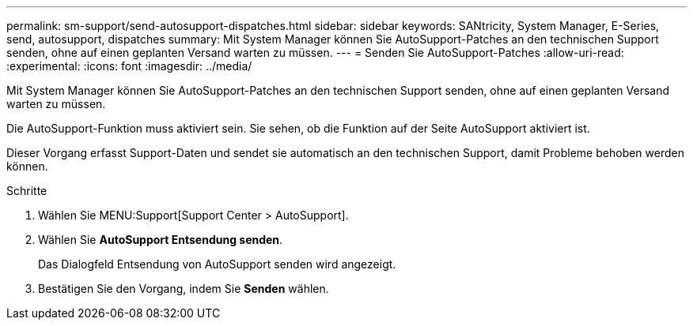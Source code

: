---
permalink: sm-support/send-autosupport-dispatches.html 
sidebar: sidebar 
keywords: SANtricity, System Manager, E-Series, send, autosupport, dispatches 
summary: Mit System Manager können Sie AutoSupport-Patches an den technischen Support senden, ohne auf einen geplanten Versand warten zu müssen. 
---
= Senden Sie AutoSupport-Patches
:allow-uri-read: 
:experimental: 
:icons: font
:imagesdir: ../media/


[role="lead"]
Mit System Manager können Sie AutoSupport-Patches an den technischen Support senden, ohne auf einen geplanten Versand warten zu müssen.

Die AutoSupport-Funktion muss aktiviert sein. Sie sehen, ob die Funktion auf der Seite AutoSupport aktiviert ist.

Dieser Vorgang erfasst Support-Daten und sendet sie automatisch an den technischen Support, damit Probleme behoben werden können.

.Schritte
. Wählen Sie MENU:Support[Support Center > AutoSupport].
. Wählen Sie *AutoSupport Entsendung senden*.
+
Das Dialogfeld Entsendung von AutoSupport senden wird angezeigt.

. Bestätigen Sie den Vorgang, indem Sie *Senden* wählen.

